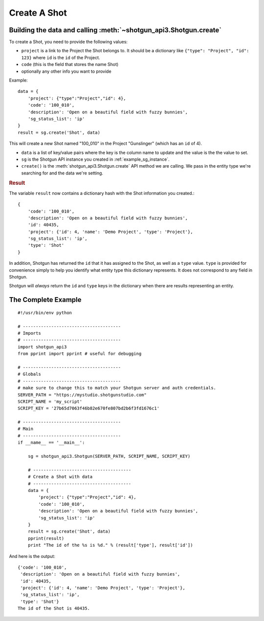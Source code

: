 .. _example_create_shot:

Create A Shot
=============

Building the data and calling :meth:`~shotgun_api3.Shotgun.create`
------------------------------------------------------------------
To create a Shot, you need to provide the following values:

- ``project`` is a link to the Project the Shot belongs to. It should be a dictionary like 
  ``{"type": "Project", "id": 123}`` where ``id`` is the ``id`` of the Project.
- ``code`` (this is the field that stores the name Shot)
- optionally any other info you want to provide

Example::

    data = { 
        'project': {"type":"Project","id": 4},
        'code': '100_010',
        'description': 'Open on a beautiful field with fuzzy bunnies',
        'sg_status_list': 'ip' 
    }
    result = sg.create('Shot', data)


This will create a new Shot named "100_010" in the Project "Gunslinger" (which has an ``id`` of 4).

- ``data`` is a list of key/value pairs where the key is the column name to update and the value 
  is the the value to set.
- ``sg`` is the Shotgun API instance you created in :ref:`example_sg_instance`. 
- ``create()`` is the :meth:`shotgun_api3.Shotgun.create` API method we are calling. We pass in the 
  entity type we're searching for and the data we're setting.

.. rubric:: Result

The variable ``result`` now contains a dictionary hash with the Shot information you created.::

    {
        'code': '100_010',
        'description': 'Open on a beautiful field with fuzzy bunnies',
        'id': 40435,
        'project': {'id': 4, 'name': 'Demo Project', 'type': 'Project'},
        'sg_status_list': 'ip',
        'type': 'Shot'
    }

In addition, Shotgun has returned the ``id`` that it has assigned to the Shot, as well as a 
``type`` value. ``type`` is provided for convenience simply to help you identify what entity type
this dictionary represents. It does not correspond to any field in Shotgun. 

Shotgun will *always* return the ``id`` and ``type`` keys in the dictionary when there are results
representing an entity.

The Complete Example
--------------------
::

    #!/usr/bin/env python

    # --------------------------------------
    # Imports
    # --------------------------------------
    import shotgun_api3
    from pprint import pprint # useful for debugging

    # --------------------------------------
    # Globals
    # --------------------------------------
    # make sure to change this to match your Shotgun server and auth credentials.
    SERVER_PATH = "https://mystudio.shotgunstudio.com" 
    SCRIPT_NAME = 'my_script'     
    SCRIPT_KEY = '27b65d7063f46b82e670fe807bd2b6f3fd1676c1'

    # --------------------------------------
    # Main 
    # --------------------------------------
    if __name__ == '__main__':    

        sg = shotgun_api3.Shotgun(SERVER_PATH, SCRIPT_NAME, SCRIPT_KEY)

        # --------------------------------------
        # Create a Shot with data
        # --------------------------------------
        data = { 
            'project': {"type":"Project","id": 4},
            'code': '100_010',
            'description': 'Open on a beautiful field with fuzzy bunnies',
            'sg_status_list': 'ip' 
        }
        result = sg.create('Shot', data)    
        pprint(result)
        print "The id of the %s is %d." % (result['type'], result['id'])

And here is the output::

    {'code': '100_010',
     'description': 'Open on a beautiful field with fuzzy bunnies',
     'id': 40435,
     'project': {'id': 4, 'name': 'Demo Project', 'type': 'Project'},
     'sg_status_list': 'ip',
     'type': 'Shot'}
    The id of the Shot is 40435.

